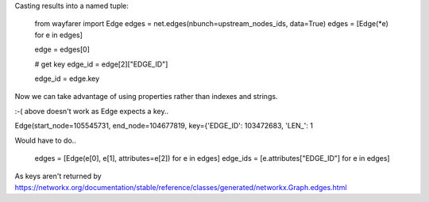
Casting results into a named tuple:


    from wayfarer import Edge
    edges = net.edges(nbunch=upstream_nodes_ids, data=True)
    edges = [Edge(*e) for e in edges]

    edge = edges[0]

    # get key
    edge_id = edge[2]["EDGE_ID"]

    edge_id = edge.key

Now we can take advantage of using properties rather than indexes and strings.

:-( above doesn't work as Edge expects a key..

Edge(start_node=105545731, end_node=104677819, key={'EDGE_ID': 103472683, 'LEN_': 1


Would have to do..

    edges = [Edge(e[0], e[1], attributes=e[2]) for e in edges]
    edge_ids = [e.attributes["EDGE_ID"] for e in edges]

As keys aren't returned by https://networkx.org/documentation/stable/reference/classes/generated/networkx.Graph.edges.html